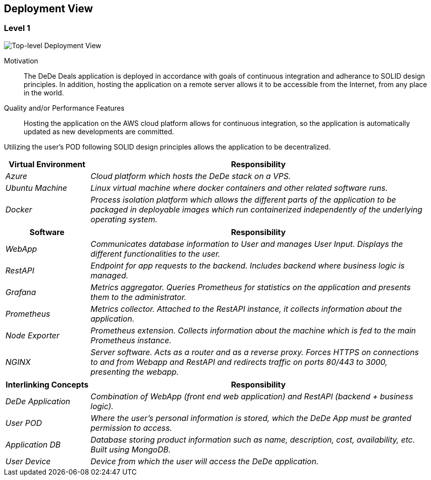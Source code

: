 [[section-deployment-view]]
== Deployment View

=== Level 1

image:deploymentView_Level1_v2.png["Top-level Deployment View"]

Motivation::

The DeDe Deals application is deployed in accordance with goals of continuous integration and adherance to SOLID design principles. In addition, hosting the application on a remote server allows it to be accessible from the Internet, from any place in the world.

Quality and/or Performance Features::

Hosting the application on the AWS cloud platform allows for continuous integration, so the application is automatically updated as new developments are committed.

Utilizing the user's POD following SOLID design principles allows the application to be decentralized.

[cols="1,4" options="header"]
|===
| **Virtual Environment** | **Responsibility**
| _Azure_ | _Cloud platform which hosts the DeDe stack on a VPS._
| _Ubuntu Machine_ | _Linux virtual machine where docker containers and other related software runs._
| _Docker_ | _Process isolation platform which allows the different parts of the application to be packaged in deployable images which run containerized independently of the underlying operating system._
|===

[cols="1,4" options="header"]
|===
| **Software** | **Responsibility**
| _WebApp_ | _Communicates database information to User and manages User Input. Displays the different functionalities to the user._
| _RestAPI_ | _Endpoint for app requests to the backend. Includes backend where business logic is managed._
| _Grafana_ | _Metrics aggregator. Queries Prometheus for statistics on the application and presents them to the administrator._
| _Prometheus_ | _Metrics collector. Attached to the RestAPI instance, it collects information about the application._
| _Node Exporter_ | _Prometheus extension. Collects information about the machine which is fed to the main Prometheus instance._
| _NGINX_ | _Server software. Acts as a router and as a reverse proxy. Forces HTTPS on connections to and from Webapp and RestAPI and redirects traffic on ports 80/443 to 3000, presenting the webapp._
|===

[cols="1,4" options="header"]
|===
| **Interlinking Concepts** | **Responsibility**
| _DeDe Application_ | _Combination of WebApp (front end web application) and RestAPI (backend + business logic)._
| _User POD_ | _Where the user's personal information is stored, which the DeDe App must be granted permission to access._
| _Application DB_ | _Database storing product information such as name, description, cost, availability, etc. Built using MongoDB._
| _User Device_ | _Device from which the user will access the DeDe application._
|===

